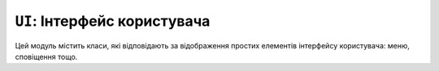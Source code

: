 ``UI``: Інтерфейс користувача
=============================

Цей модуль містить класи, які відповідають за відображення простих елементів інтерфейсу користувача: меню, сповіщення тощо.

.. doxygenclass:: lilka::Menu
    :members:

.. doxygenclass:: lilka::Alert
    :members:

.. doxygenclass:: lilka::ProgressDialog
    :members:
